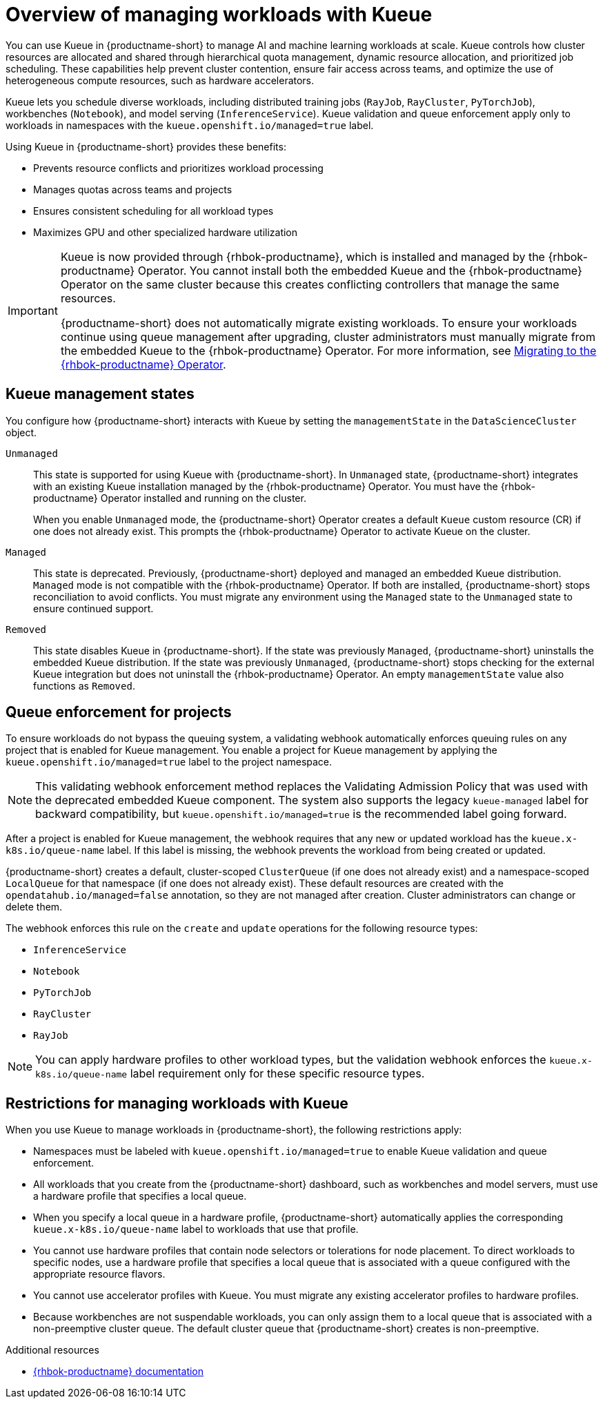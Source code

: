 :_module-type: CONCEPT

[id="overview-of-managing-workloads-with-kueue_{context}"]
= Overview of managing workloads with Kueue

[role="_abstract"]
You can use Kueue in {productname-short} to manage AI and machine learning workloads at scale. Kueue controls how cluster resources are allocated and shared through hierarchical quota management, dynamic resource allocation, and prioritized job scheduling. These capabilities help prevent cluster contention, ensure fair access across teams, and optimize the use of heterogeneous compute resources, such as hardware accelerators.

Kueue lets you schedule diverse workloads, including distributed training jobs (`RayJob`, `RayCluster`, `PyTorchJob`), workbenches (`Notebook`), and model serving (`InferenceService`). Kueue validation and queue enforcement apply only to workloads in namespaces with the `kueue.openshift.io/managed=true` label.

Using Kueue in {productname-short} provides these benefits:

* Prevents resource conflicts and prioritizes workload processing
* Manages quotas across teams and projects
* Ensures consistent scheduling for all workload types
* Maximizes GPU and other specialized hardware utilization

ifndef::upstream[]
[IMPORTANT]
====
ifdef::self-managed[]
Starting with {productname-short} 2.24, the embedded Kueue component for managing distributed workloads is deprecated. 
endif::[]
ifdef::cloud-service[]
The embedded Kueue component for managing distributed workloads is deprecated. 
endif::[]
Kueue is now provided through {rhbok-productname}, which is installed and managed by the {rhbok-productname} Operator. You cannot install both the embedded Kueue and the {rhbok-productname} Operator on the same cluster because this creates conflicting controllers that manage the same resources.

{productname-short} does not automatically migrate existing workloads. To ensure your workloads continue using queue management after upgrading, cluster administrators must manually migrate from the embedded Kueue to the {rhbok-productname} Operator. For more information, see link:{rhoaidocshome}{default-format-url}/managing_openshift_ai/managing-workloads-with-kueue_kueue#migrating-to-the-rhbok-operator_kueue[Migrating to the {rhbok-productname} Operator].
====
endif::[]


== Kueue management states

You configure how {productname-short} interacts with Kueue by setting the `managementState` in the `DataScienceCluster` object.

`Unmanaged`::
This state is supported for using Kueue with {productname-short}. In `Unmanaged` state, {productname-short} integrates with an existing Kueue installation managed by the {rhbok-productname} Operator. You must have the {rhbok-productname} Operator installed and running on the cluster.
+
When you enable `Unmanaged` mode, the {productname-short} Operator creates a default `Kueue` custom resource (CR) if one does not already exist. This prompts the {rhbok-productname} Operator to activate Kueue on the cluster.

`Managed`::
This state is deprecated. Previously, {productname-short} deployed and managed an embedded Kueue distribution. `Managed` mode is not compatible with the {rhbok-productname} Operator. If both are installed, {productname-short} stops reconciliation to avoid conflicts. You must migrate any environment using the `Managed` state to the `Unmanaged` state to ensure continued support. 

`Removed`::
This state disables Kueue in {productname-short}. If the state was previously `Managed`, {productname-short} uninstalls the embedded Kueue distribution. If the state was previously `Unmanaged`, {productname-short} stops checking for the external Kueue integration but does not uninstall the {rhbok-productname} Operator. An empty `managementState` value also functions as `Removed`.

== Queue enforcement for projects

To ensure workloads do not bypass the queuing system, a validating webhook automatically enforces queuing rules on any project that is enabled for Kueue management. You enable a project for Kueue management by applying the `kueue.openshift.io/managed=true` label to the project namespace. 

[NOTE]  
====  
This validating webhook enforcement method replaces the Validating Admission Policy that was used with the deprecated embedded Kueue component. The system also supports the legacy `kueue-managed` label for backward compatibility, but `kueue.openshift.io/managed=true` is the recommended label going forward.  
====  

After a project is enabled for Kueue management, the webhook requires that any new or updated workload has the `kueue.x-k8s.io/queue-name` label. If this label is missing, the webhook prevents the workload from being created or updated.  

{productname-short} creates a default, cluster-scoped `ClusterQueue` (if one does not already exist) and a namespace-scoped `LocalQueue` for that namespace (if one does not already exist). These default resources are created with the `opendatahub.io/managed=false` annotation, so they are not managed after creation. Cluster administrators can change or delete them.

The webhook enforces this rule on the `create` and `update` operations for the following resource types:

* `InferenceService`
* `Notebook`
* `PyTorchJob`
* `RayCluster`
* `RayJob`

[NOTE]
====
You can apply hardware profiles to other workload types, but the validation webhook enforces the `kueue.x-k8s.io/queue-name` label requirement only for these specific resource types.
====

== Restrictions for managing workloads with Kueue

When you use Kueue to manage workloads in {productname-short}, the following restrictions apply:

* Namespaces must be labeled with `kueue.openshift.io/managed=true` to enable Kueue validation and queue enforcement.
* All workloads that you create from the {productname-short} dashboard, such as workbenches and model servers, must use a hardware profile that specifies a local queue.
* When you specify a local queue in a hardware profile, {productname-short} automatically applies the corresponding `kueue.x-k8s.io/queue-name` label to workloads that use that profile.
* You cannot use hardware profiles that contain node selectors or tolerations for node placement. To direct workloads to specific nodes, use a hardware profile that specifies a local queue that is associated with a queue configured with the appropriate resource flavors.
* You cannot use accelerator profiles with Kueue. You must migrate any existing accelerator profiles to hardware profiles.
* Because workbenches are not suspendable workloads, you can only assign them to a local queue that is associated with a non-preemptive cluster queue. The default cluster queue that {productname-short} creates is non-preemptive.

.Additional resources
* link:https://docs.redhat.com/en/documentation/red_hat_build_of_kueue[{rhbok-productname} documentation]
